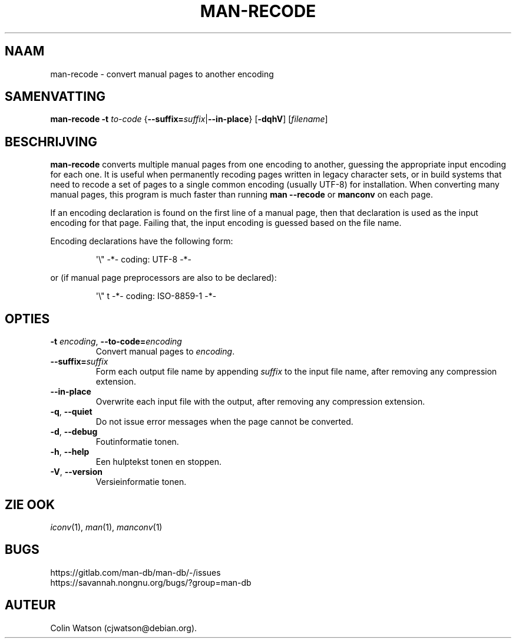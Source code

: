 .\" Man page for man-recode
.\"
.\" Copyright (C) 2019 Colin Watson <cjwatson@debian.org>
.\"
.\" You may distribute under the terms of the GNU General Public
.\" License as specified in the file docs/COPYING.GPLv2 that comes with the
.\" man-db distribution.
.pc ""
.\"*******************************************************************
.\"
.\" This file was generated with po4a. Translate the source file.
.\"
.\"*******************************************************************
.TH MAN-RECODE 1 2024-04-05 2.12.1 "Hulpprogramma's paginaopmaker"
.SH NAAM
man-recode \- convert manual pages to another encoding
.SH SAMENVATTING
\fBman-recode\fP \fB\-t\fP \fIto\-code\fP
{\|\fB\-\-suffix=\fP\fIsuffix\/\fP\||\|\fB\-\-in\-place\fP\|} [\|\fB\-dqhV\fP\|]
[\|\fIfilename\fP\|]
.SH BESCHRIJVING
\fBman-recode\fP converts multiple manual pages from one encoding to another,
guessing the appropriate input encoding for each one.  It is useful when
permanently recoding pages written in legacy character sets, or in build
systems that need to recode a set of pages to a single common encoding
(usually UTF\-8) for installation.  When converting many manual pages, this
program is much faster than running \fBman \-\-recode\fP or \fBmanconv\fP on
each page.
.PP
If an encoding declaration is found on the first line of a manual page, then
that declaration is used as the input encoding for that page.  Failing that,
the input encoding is guessed based on the file name.
.PP
Encoding declarations have the following form:
.PP
.RS
.nf
.if  !'po4a'hide' \&\(aq\e" \-*\- coding: UTF\-8 \-*\-
.fi
.RE
.PP
or (if manual page preprocessors are also to be declared):
.PP
.RS
.nf
.if  !'po4a'hide' \&\(aq\e" t \-*\- coding: ISO\-8859\-1 \-*\-
.fi
.RE
.SH OPTIES
.TP 
\fB\-t\fP \fIencoding\/\fP, \fB\-\-to\-code=\fP\fIencoding\fP
Convert manual pages to \fIencoding\fP.
.TP 
\fB\-\-suffix=\fP\fIsuffix\fP
Form each output file name by appending \fIsuffix\fP to the input file name,
after removing any compression extension.
.TP 
.if  !'po4a'hide' .B \-\-in\-place
Overwrite each input file with the output, after removing any compression
extension.
.TP 
.if  !'po4a'hide' .BR \-q ", " \-\-quiet
Do not issue error messages when the page cannot be converted.
.TP 
.if  !'po4a'hide' .BR \-d ", " \-\-debug
Foutinformatie tonen.
.TP 
.if  !'po4a'hide' .BR \-h ", " \-\-help
Een hulptekst tonen en stoppen.
.TP 
.if  !'po4a'hide' .BR \-V ", " \-\-version
Versieinformatie tonen.
.SH "ZIE OOK"
.if  !'po4a'hide' .IR iconv (1),
.if  !'po4a'hide' .IR man (1),
.if  !'po4a'hide' .IR manconv (1)
.SH BUGS
.if  !'po4a'hide' https://gitlab.com/man-db/man-db/-/issues
.br
.if  !'po4a'hide' https://savannah.nongnu.org/bugs/?group=man-db
.SH AUTEUR
.nf
.if  !'po4a'hide' Colin Watson (cjwatson@debian.org).
.fi
